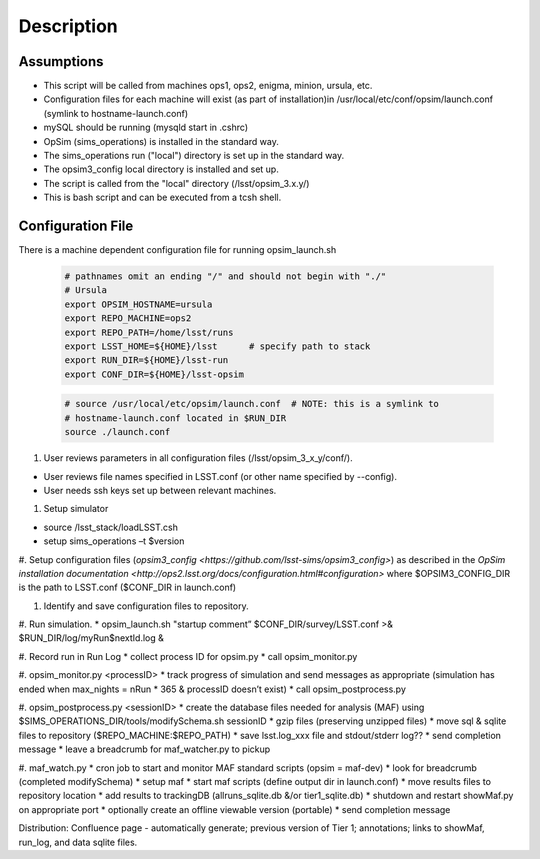.. _README:

***********
Description
***********

Assumptions
-----------
* This script will be called from machines ops1, ops2, enigma, minion, ursula, etc.
* Configuration files for each machine will exist (as part of installation)in /usr/local/etc/conf/opsim/launch.conf (symlink to hostname-launch.conf)
* mySQL should be running  (mysqld start in .cshrc)
* OpSim (sims_operations) is installed in the standard way.
* The sims_operations run ("local") directory is set up in the standard way.
* The opsim3_config local directory is installed and set up.
* The script is called from the "local" directory (/lsst/opsim_3.x.y/)
* This is bash script and can be executed from a tcsh shell.

Configuration File
------------------

There is a machine dependent configuration file for running opsim_launch.sh

  .. code-block:: bash

    # pathnames omit an ending "/" and should not begin with "./"
    # Ursula
    export OPSIM_HOSTNAME=ursula
    export REPO_MACHINE=ops2
    export REPO_PATH=/home/lsst/runs
    export LSST_HOME=${HOME}/lsst      # specify path to stack
    export RUN_DIR=${HOME}/lsst-run
    export CONF_DIR=${HOME}/lsst-opsim


  .. code-block:: bash

    # source /usr/local/etc/opsim/launch.conf  # NOTE: this is a symlink to
    # hostname-launch.conf located in $RUN_DIR
    source ./launch.conf 

#. User reviews parameters in all configuration files (/lsst/opsim_3_x_y/conf/).

* User reviews file names specified in LSST.conf (or other name specified by --config).
* User needs ssh keys set up between relevant machines.

#. Setup simulator

* source /lsst_stack/loadLSST.csh
* setup sims_operations –t $version

#. Setup configuration files (`opsim3_config <https://github.com/lsst-sims/opsim3_config>`) as described in the `OpSim installation documentation <http://ops2.lsst.org/docs/configuration.html#configuration>` where
$OPSIM3_CONFIG_DIR is the path to LSST.conf ($CONF_DIR in launch.conf)

#. Identify and save configuration files to repository.

#. Run simulation.
* opsim_launch.sh "startup comment” $CONF_DIR/survey/LSST.conf >& $RUN_DIR/log/myRun$nextId.log &

#. Record run in Run Log
* collect process ID for opsim.py
* call opsim_monitor.py

#. opsim_monitor.py <processID>
* track progress of simulation and send messages as appropriate (simulation has ended when max_nights = nRun * 365 
& processID doesn’t exist)
* call opsim_postprocess.py

#. opsim_postprocess.py <sessionID>
* create the database files needed for analysis (MAF) using $SIMS_OPERATIONS_DIR/tools/modifySchema.sh sessionID
* gzip files (preserving unzipped files)
* move sql & sqlite files to repository ($REPO_MACHINE:$REPO_PATH)
* save lsst.log_xxx file and stdout/stderr log??
* send completion message
* leave a breadcrumb for maf_watcher.py to pickup

#. maf_watch.py 
* cron job to start and monitor MAF standard scripts (opsim = maf-dev)
* look for breadcrumb (completed modifySchema)
* setup maf
* start maf scripts (define output dir in launch.conf)
* move results files to repository location
* add results to trackingDB (allruns_sqlite.db &/or tier1_sqlite.db)
* shutdown and restart showMaf.py on appropriate port
* optionally create an offline viewable version (portable)
* send completion message

     
Distribution: Confluence page - automatically generate; previous version of Tier 1;  annotations; links to showMaf, run_log, and data sqlite files.

 


